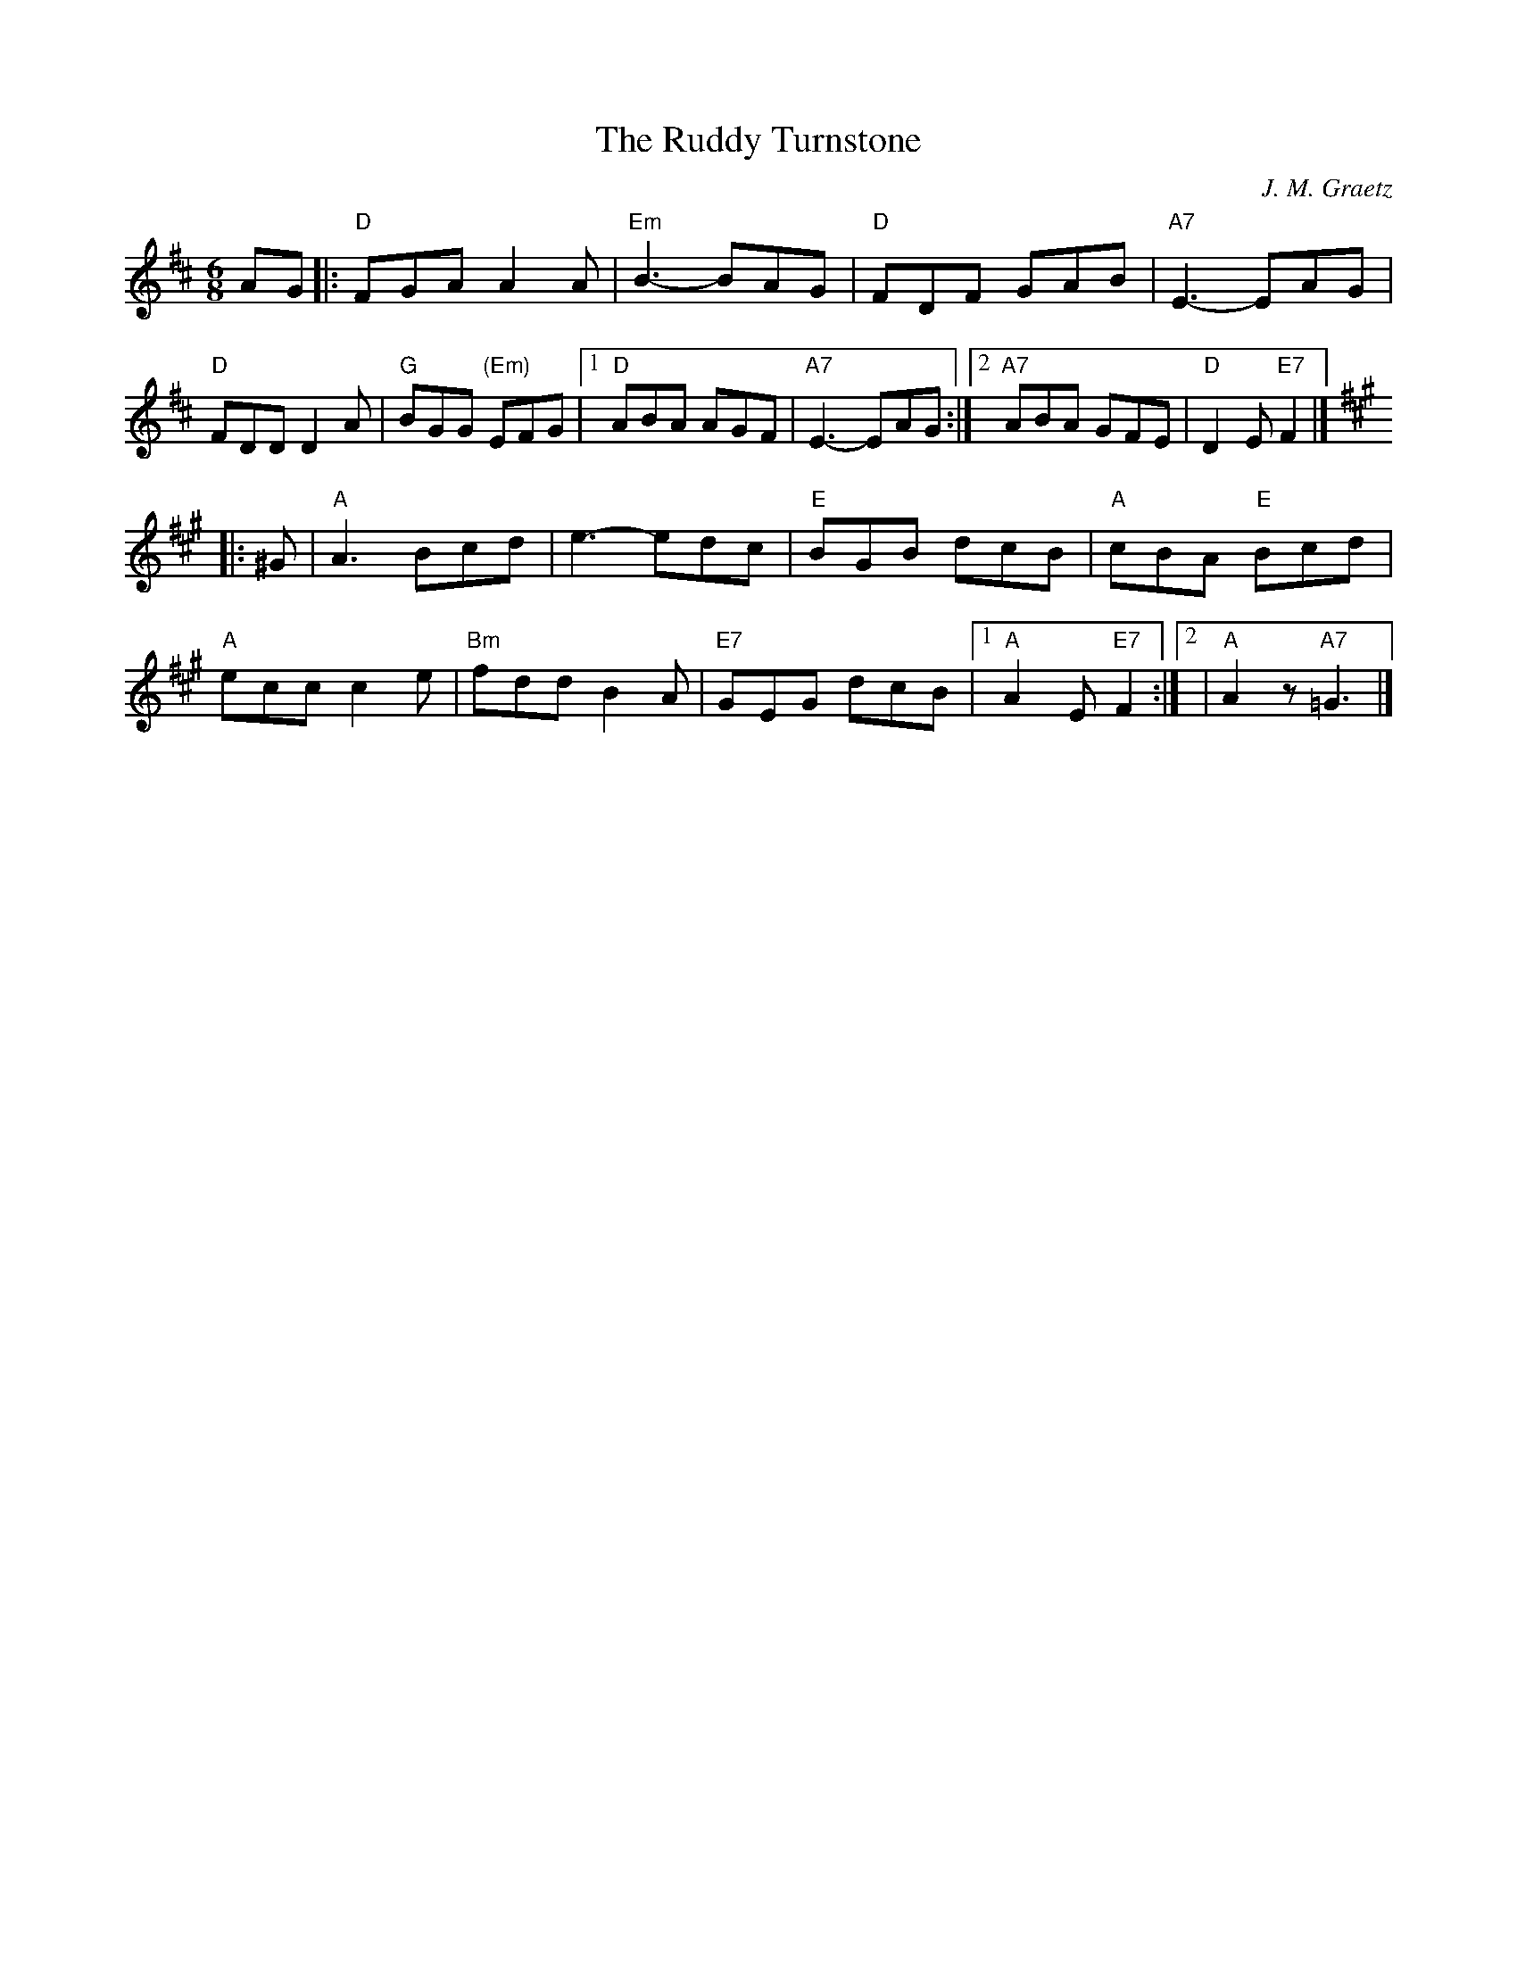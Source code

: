 X:1
T: Ruddy Turnstone, The
I:
I:
C: J. M. Graetz
M: 6/8
R: jig
K: D
AG|: "D"FGA A2A| "Em"B3- BAG| "D"FDF GAB| "A7"E3- EAG|
"D"FDD D2A| "G"BGG "(Em)"EFG|1 "D"ABA AGF| "A7"E3- EAG :|2 "A7"ABA GFE| "D"D2E "E7"F2|]
[K:A]|:^G| "A"A3 Bcd| e3- edc| "E"BGB dcB| "A"cBA "E"Bcd|
    "A"ecc c2e| "Bm"fdd B2A| "E7"GEG dcB|1 "A"A2E "E7"F2 :|2                                         | "A"A2z "A7"=G3|]
%
%
